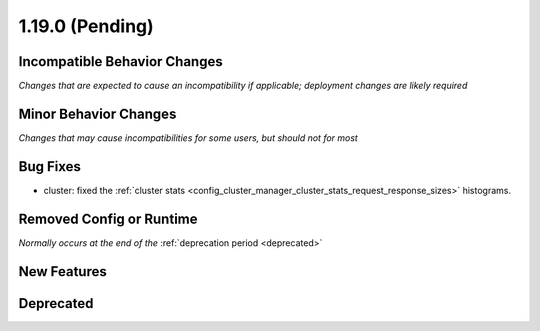 1.19.0 (Pending)
================

Incompatible Behavior Changes
-----------------------------
*Changes that are expected to cause an incompatibility if applicable; deployment changes are likely required*

Minor Behavior Changes
----------------------
*Changes that may cause incompatibilities for some users, but should not for most*

Bug Fixes
---------

* cluster: fixed the :ref:`cluster stats <config_cluster_manager_cluster_stats_request_response_sizes>` histograms.

Removed Config or Runtime
-------------------------
*Normally occurs at the end of the* :ref:`deprecation period <deprecated>`

New Features
------------

Deprecated
----------
